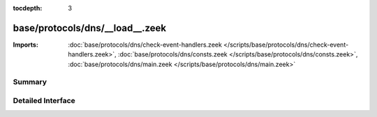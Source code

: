 :tocdepth: 3

base/protocols/dns/__load__.zeek
================================


:Imports: :doc:`base/protocols/dns/check-event-handlers.zeek </scripts/base/protocols/dns/check-event-handlers.zeek>`, :doc:`base/protocols/dns/consts.zeek </scripts/base/protocols/dns/consts.zeek>`, :doc:`base/protocols/dns/main.zeek </scripts/base/protocols/dns/main.zeek>`

Summary
~~~~~~~

Detailed Interface
~~~~~~~~~~~~~~~~~~

